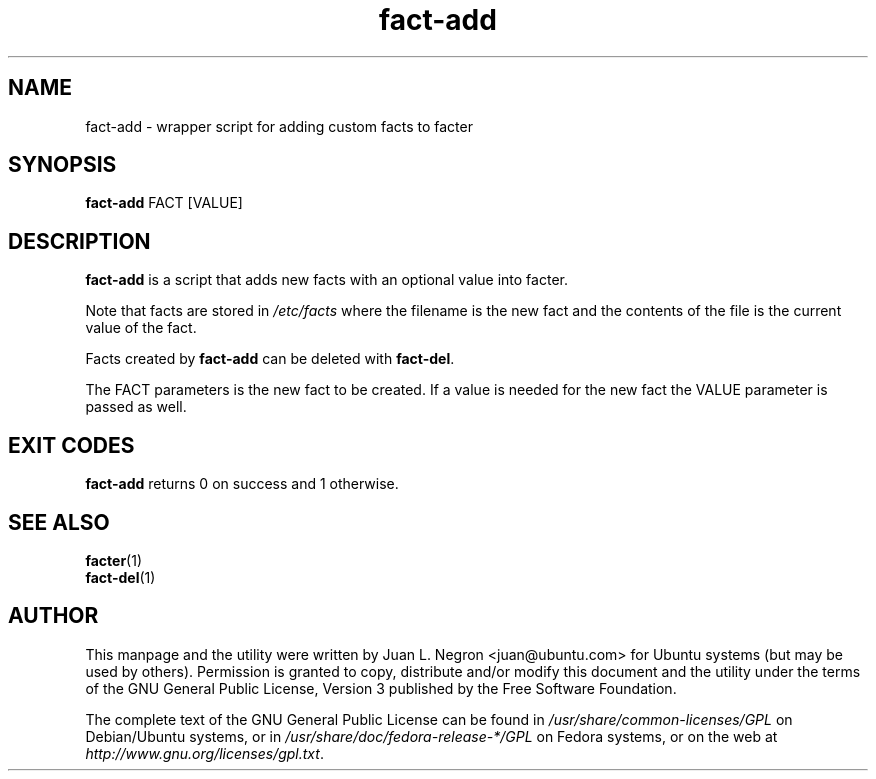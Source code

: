 .TH fact-add 1 "26 May 2011" fact-add "fact-add"
.SH NAME
fact-add \- wrapper script for adding custom facts to facter

.SH SYNOPSIS
\fBfact-add\fP FACT [VALUE]

.SH DESCRIPTION
\fBfact-add\fP is a script that adds new facts with an optional value into facter.

Note that facts are stored in \fI/etc/facts\fP where the filename is the new fact and the contents of the file is the current value of the fact.

Facts created by \fBfact-add\fP can be deleted with \fBfact-del\fP.

The FACT parameters is the new fact to be created.  If a value is needed for the new fact the VALUE parameter is passed as well.

.SH EXIT CODES
\fBfact-add\fP returns 0 on success and 1 otherwise.


.SH SEE ALSO
.PD 0
.TP
\fBfacter\fP(1)
.TP
\fBfact-del\fP(1)
.PD

.SH AUTHOR
This manpage and the utility were written by Juan L. Negron <juan@ubuntu.com> for Ubuntu systems (but may be used by others).  Permission is granted to copy, distribute and/or modify this document and the utility under the terms of the GNU General Public License, Version 3 published by the Free Software Foundation.

The complete text of the GNU General Public License can be found in \fI/usr/share/common-licenses/GPL\fP on Debian/Ubuntu systems, or in \fI/usr/share/doc/fedora-release-*/GPL\fP on Fedora systems, or on the web at \fIhttp://www.gnu.org/licenses/gpl.txt\fP.
